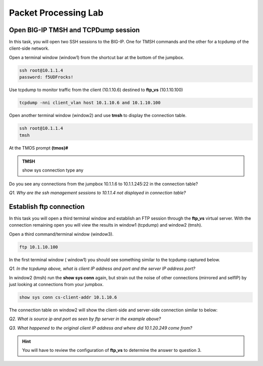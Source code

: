 Packet Processing Lab
======================

Open BIG-IP TMSH and TCPDump session
------------------------------------

In this task, you will open two SSH sessions to the BIG-IP. One for TMSH
commands and the other for a tcpdump of the client-side network.

Open a terminal window (window1) from the shortcut bar at the
bottom of the jumpbox.

.. code-block:: bash

   ssh root@10.1.1.4
   password: f5UDFrocks!

Use tcpdump to monitor traffic from the client (10.1.10.6) destined to
**ftp\_vs** (10.1.10.100)

.. code-block:: bash

   tcpdump -nni client_vlan host 10.1.10.6 and 10.1.10.100

Open another terminal window (window2) and use **tmsh** to display the
connection table.

.. code-block:: bash

   ssh root@10.1.1.4
   tmsh

At the TMOS prompt **(tmos)#**

.. admonition:: TMSH
   
   show sys connection type any

Do you see any connections from the jumpbox 10.1.1.6 to 10.1.1.245:22 in the connection table?

*Q1. Why are the ssh management sessions to 10.1.1.4 not displayed in connection
table?*

Establish ftp connection
------------------------

In this task you will open a third terminal window and establish an FTP
session through the **ftp\_vs** virtual server. With the connection
remaining open you will view the results in window1 (tcpdump) and
window2 (tmsh).

Open a third command/terminal window (window3).

.. code-block:: bash

   ftp 10.1.10.100

In the first terminal window ( window1) you should see something similar to the tcpdump captured
below.

.. image:: /_static/201L/201ex211t2a-tcpdump.png

*Q1. In the tcpdump above, what is client IP address and port and the
server IP address port?*

In window2 (tmsh) run the **show sys conn** again, but strain out the
noise of other connections (mirrored and selfIP) by just looking at
connections from your jumpbox.

.. code-block:: bash

   show sys conn cs-client-addr 10.1.10.6

The connection table on window2 will show the client-side and
server-side connection similar to below:

.. image:: /_static/201L/201ex211t2b-shsysconn.png

*Q2. What is source ip and port as seen by ftp server in the example
above?*

*Q3. What happened to the original client IP address and where did
10.1.20.249 come from?*

.. HINT::
   You will have to review the configuration of **ftp\_vs** to  determine the answer to question 3.

